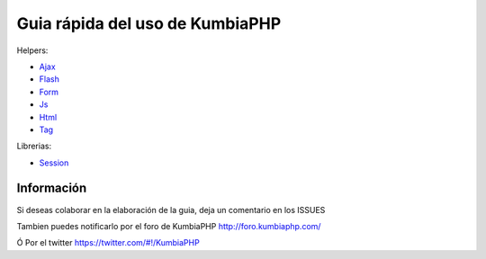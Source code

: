 ==== 
Guia rápida del uso de KumbiaPHP
====

Helpers:

- `Ajax <./helpers/ajax.rst>`_
- `Flash <./helpers/flash.rst>`_
- `Form <./helpers/form.rst>`_
- `Js <./helpers/js.rst>`_
- `Html <./helpers/html.rst>`_
- `Tag <./helpers/tag.rst>`_

Librerias:

- `Session <./libs/session.rst>`_

Información
===========

Si deseas colaborar en la elaboración de la guia, deja un comentario en los ISSUES

Tambien puedes notificarlo por el foro de KumbiaPHP http://foro.kumbiaphp.com/

Ó Por el twitter https://twitter.com/#!/KumbiaPHP

